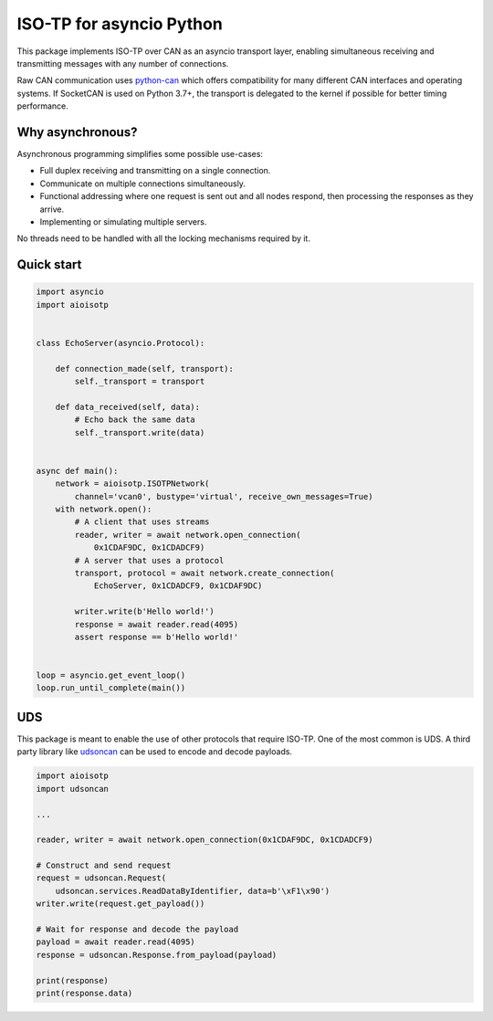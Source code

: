 ISO-TP for asyncio Python
=========================

This package implements ISO-TP over CAN as an asyncio transport layer,
enabling simultaneous receiving and transmitting messages with any number
of connections.

Raw CAN communication uses python-can_ which offers compatibility for many
different CAN interfaces and operating systems.
If SocketCAN is used on Python 3.7+, the transport is delegated to the kernel
if possible for better timing performance.


Why asynchronous?
-----------------

Asynchronous programming simplifies some possible use-cases:

* Full duplex receiving and transmitting on a single connection.
* Communicate on multiple connections simultaneously.
* Functional addressing where one request is sent out and all nodes respond,
  then processing the responses as they arrive.
* Implementing or simulating multiple servers.

No threads need to be handled with all the locking mechanisms required by it.


Quick start
-----------

.. code:: python

    import asyncio
    import aioisotp


    class EchoServer(asyncio.Protocol):

        def connection_made(self, transport):
            self._transport = transport

        def data_received(self, data):
            # Echo back the same data
            self._transport.write(data)


    async def main():
        network = aioisotp.ISOTPNetwork(
            channel='vcan0', bustype='virtual', receive_own_messages=True)
        with network.open():
            # A client that uses streams
            reader, writer = await network.open_connection(
                0x1CDAF9DC, 0x1CDADCF9)
            # A server that uses a protocol
            transport, protocol = await network.create_connection(
                EchoServer, 0x1CDADCF9, 0x1CDAF9DC)

            writer.write(b'Hello world!')
            response = await reader.read(4095)
            assert response == b'Hello world!'


    loop = asyncio.get_event_loop()
    loop.run_until_complete(main())


UDS
---

This package is meant to enable the use of other protocols that require
ISO-TP. One of the most common is UDS. A third party library like udsoncan_
can be used to encode and decode payloads.

.. code:: python

    import aioisotp
    import udsoncan

    ...

    reader, writer = await network.open_connection(0x1CDAF9DC, 0x1CDADCF9)

    # Construct and send request
    request = udsoncan.Request(
        udsoncan.services.ReadDataByIdentifier, data=b'\xF1\x90')
    writer.write(request.get_payload())

    # Wait for response and decode the payload
    payload = await reader.read(4095)
    response = udsoncan.Response.from_payload(payload)

    print(response)
    print(response.data)


.. _python-can: https://github.com/hardbyte/python-can/
.. _udsoncan: https://github.com/pylessard/python-udsoncan/

